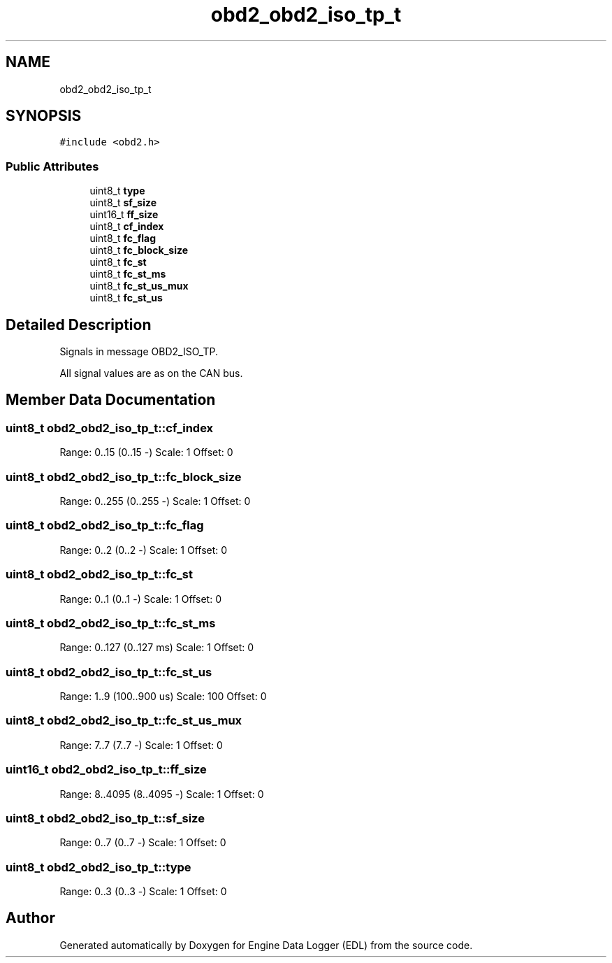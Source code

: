 .TH "obd2_obd2_iso_tp_t" 3 "Mon Jul 18 2022" "Version v0.1" "Engine Data Logger (EDL)" \" -*- nroff -*-
.ad l
.nh
.SH NAME
obd2_obd2_iso_tp_t
.SH SYNOPSIS
.br
.PP
.PP
\fC#include <obd2\&.h>\fP
.SS "Public Attributes"

.in +1c
.ti -1c
.RI "uint8_t \fBtype\fP"
.br
.ti -1c
.RI "uint8_t \fBsf_size\fP"
.br
.ti -1c
.RI "uint16_t \fBff_size\fP"
.br
.ti -1c
.RI "uint8_t \fBcf_index\fP"
.br
.ti -1c
.RI "uint8_t \fBfc_flag\fP"
.br
.ti -1c
.RI "uint8_t \fBfc_block_size\fP"
.br
.ti -1c
.RI "uint8_t \fBfc_st\fP"
.br
.ti -1c
.RI "uint8_t \fBfc_st_ms\fP"
.br
.ti -1c
.RI "uint8_t \fBfc_st_us_mux\fP"
.br
.ti -1c
.RI "uint8_t \fBfc_st_us\fP"
.br
.in -1c
.SH "Detailed Description"
.PP 
Signals in message OBD2_ISO_TP\&.
.PP
All signal values are as on the CAN bus\&. 
.SH "Member Data Documentation"
.PP 
.SS "uint8_t obd2_obd2_iso_tp_t::cf_index"
Range: 0\&.\&.15 (0\&.\&.15 -) Scale: 1 Offset: 0 
.SS "uint8_t obd2_obd2_iso_tp_t::fc_block_size"
Range: 0\&.\&.255 (0\&.\&.255 -) Scale: 1 Offset: 0 
.SS "uint8_t obd2_obd2_iso_tp_t::fc_flag"
Range: 0\&.\&.2 (0\&.\&.2 -) Scale: 1 Offset: 0 
.SS "uint8_t obd2_obd2_iso_tp_t::fc_st"
Range: 0\&.\&.1 (0\&.\&.1 -) Scale: 1 Offset: 0 
.SS "uint8_t obd2_obd2_iso_tp_t::fc_st_ms"
Range: 0\&.\&.127 (0\&.\&.127 ms) Scale: 1 Offset: 0 
.SS "uint8_t obd2_obd2_iso_tp_t::fc_st_us"
Range: 1\&.\&.9 (100\&.\&.900 us) Scale: 100 Offset: 0 
.SS "uint8_t obd2_obd2_iso_tp_t::fc_st_us_mux"
Range: 7\&.\&.7 (7\&.\&.7 -) Scale: 1 Offset: 0 
.SS "uint16_t obd2_obd2_iso_tp_t::ff_size"
Range: 8\&.\&.4095 (8\&.\&.4095 -) Scale: 1 Offset: 0 
.SS "uint8_t obd2_obd2_iso_tp_t::sf_size"
Range: 0\&.\&.7 (0\&.\&.7 -) Scale: 1 Offset: 0 
.SS "uint8_t obd2_obd2_iso_tp_t::type"
Range: 0\&.\&.3 (0\&.\&.3 -) Scale: 1 Offset: 0 

.SH "Author"
.PP 
Generated automatically by Doxygen for Engine Data Logger (EDL) from the source code\&.
